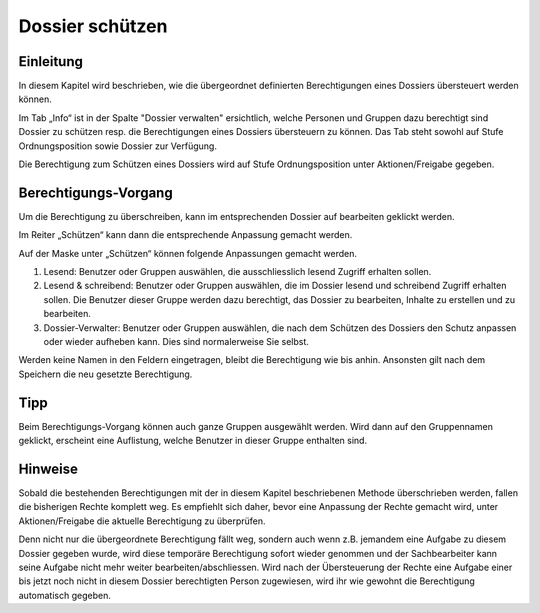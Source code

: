 Dossier schützen
=================

Einleitung
----------
In diesem Kapitel wird beschrieben, wie die übergeordnet definierten
Berechtigungen eines Dossiers übersteuert werden können.

Im Tab „Info“ ist in der Spalte "Dossier verwalten" ersichtlich, welche Personen
und Gruppen dazu berechtigt sind Dossier zu schützen resp. die Berechtigungen
eines Dossiers übersteuern zu können. Das Tab steht sowohl auf Stufe
Ordnungsposition sowie Dossier zur Verfügung.

|img-berechtigungoe-2|

Die Berechtigung zum Schützen eines Dossiers wird auf Stufe Ordnungsposition
unter Aktionen/Freigabe gegeben.

Berechtigungs-Vorgang
---------------------
Um die Berechtigung zu überschreiben, kann im entsprechenden Dossier auf
bearbeiten geklickt werden.

|img-berechtigungoe-3|

Im Reiter „Schützen“ kann dann die entsprechende Anpassung gemacht werden.

|img-berechtigungoe-4|

Auf der Maske unter „Schützen“ können folgende Anpassungen gemacht werden.

|img-berechtigungoe-5|

1.	Lesend: Benutzer oder Gruppen auswählen, die ausschliesslich lesend Zugriff erhalten sollen.

2.	Lesend & schreibend: Benutzer oder Gruppen auswählen, die im Dossier lesend und schreibend Zugriff erhalten sollen. Die Benutzer dieser Gruppe werden dazu berechtigt, das Dossier zu bearbeiten, Inhalte zu erstellen und zu bearbeiten.

3.	Dossier-Verwalter: Benutzer oder Gruppen auswählen, die nach dem Schützen des Dossiers den Schutz anpassen oder wieder aufheben kann. Dies sind normalerweise Sie selbst.

Werden keine Namen in den Feldern eingetragen, bleibt die Berechtigung wie bis
anhin. Ansonsten gilt nach dem Speichern die neu gesetzte Berechtigung.

Tipp
----
Beim Berechtigungs-Vorgang können auch ganze Gruppen ausgewählt werden. Wird
dann auf den Gruppennamen geklickt, erscheint eine Auflistung, welche Benutzer
in dieser Gruppe enthalten sind.

|img-berechtigungoe-7|

Hinweise
--------
Sobald die bestehenden Berechtigungen mit der in diesem Kapitel beschriebenen
Methode überschrieben werden, fallen die bisherigen Rechte komplett weg. Es
empfiehlt sich daher, bevor eine Anpassung der Rechte gemacht wird, unter
Aktionen/Freigabe die aktuelle Berechtigung zu überprüfen.

Denn nicht nur die übergeordnete Berechtigung fällt weg, sondern auch wenn z.B.
jemandem eine Aufgabe zu diesem Dossier gegeben wurde, wird diese temporäre
Berechtigung sofort wieder genommen und der Sachbearbeiter kann seine Aufgabe
nicht mehr weiter bearbeiten/abschliessen. Wird nach der Übersteuerung der
Rechte eine Aufgabe einer bis jetzt noch nicht in diesem Dossier berechtigten
Person zugewiesen, wird ihr wie gewohnt die Berechtigung automatisch gegeben.

.. |img-berechtigungoe-1| image:: img/media/img-berechtigungoe-1.png
.. |img-berechtigungoe-2| image:: img/media/img-berechtigungoe-2.png
.. |img-berechtigungoe-3| image:: img/media/img-berechtigungoe-3.png
.. |img-berechtigungoe-4| image:: img/media/img-berechtigungoe-4.png
.. |img-berechtigungoe-5| image:: img/media/img-berechtigungoe-5.png
.. |img-berechtigungoe-6| image:: img/media/img-berechtigungoe-6.png
.. |img-berechtigungoe-7| image:: img/media/img-berechtigungoe-7.png



.. disqus::

